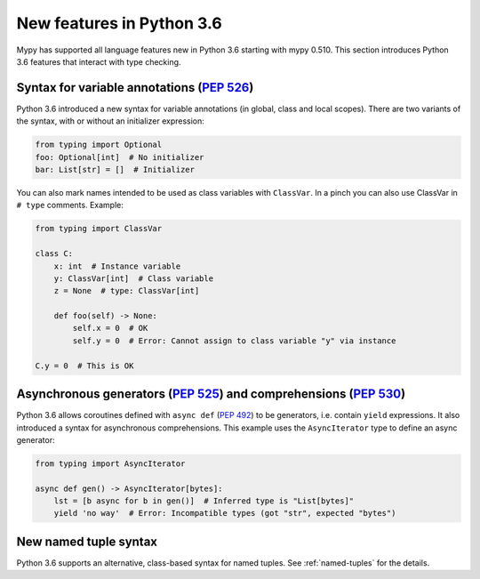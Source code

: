 .. _python-36:

New features in Python 3.6
==========================

Mypy has supported all language features new in Python 3.6 starting with mypy
0.510. This section introduces Python 3.6 features that interact with
type checking.

Syntax for variable annotations (:pep:`526`)
---------------------------------------------------------------------------------------

Python 3.6 introduced a new syntax for variable annotations (in
global, class and local scopes).  There are two variants of the
syntax, with or without an initializer expression:

.. code-block:: python

   from typing import Optional
   foo: Optional[int]  # No initializer
   bar: List[str] = []  # Initializer

.. _class-var:

You can also mark names intended to be used as class variables with
``ClassVar``.  In a pinch you can also use ClassVar in ``# type``
comments.  Example:

.. code-block:: python

   from typing import ClassVar

   class C:
       x: int  # Instance variable
       y: ClassVar[int]  # Class variable
       z = None  # type: ClassVar[int]

       def foo(self) -> None:
           self.x = 0  # OK
           self.y = 0  # Error: Cannot assign to class variable "y" via instance

   C.y = 0  # This is OK


.. _async_generators_and_comprehensions:

Asynchronous generators (:pep:`525`) and comprehensions (:pep:`530`)
--------------------------------------------------------------------

Python 3.6 allows coroutines defined with ``async def`` (:pep:`492`) to be
generators, i.e. contain ``yield`` expressions. It also introduced a syntax for
asynchronous comprehensions. This example uses the ``AsyncIterator`` type to
define an async generator:

.. code-block:: python

   from typing import AsyncIterator

   async def gen() -> AsyncIterator[bytes]:
       lst = [b async for b in gen()]  # Inferred type is "List[bytes]"
       yield 'no way'  # Error: Incompatible types (got "str", expected "bytes")

New named tuple syntax
----------------------

Python 3.6 supports an alternative, class-based syntax for named tuples.
See :ref:`named-tuples` for the details.
